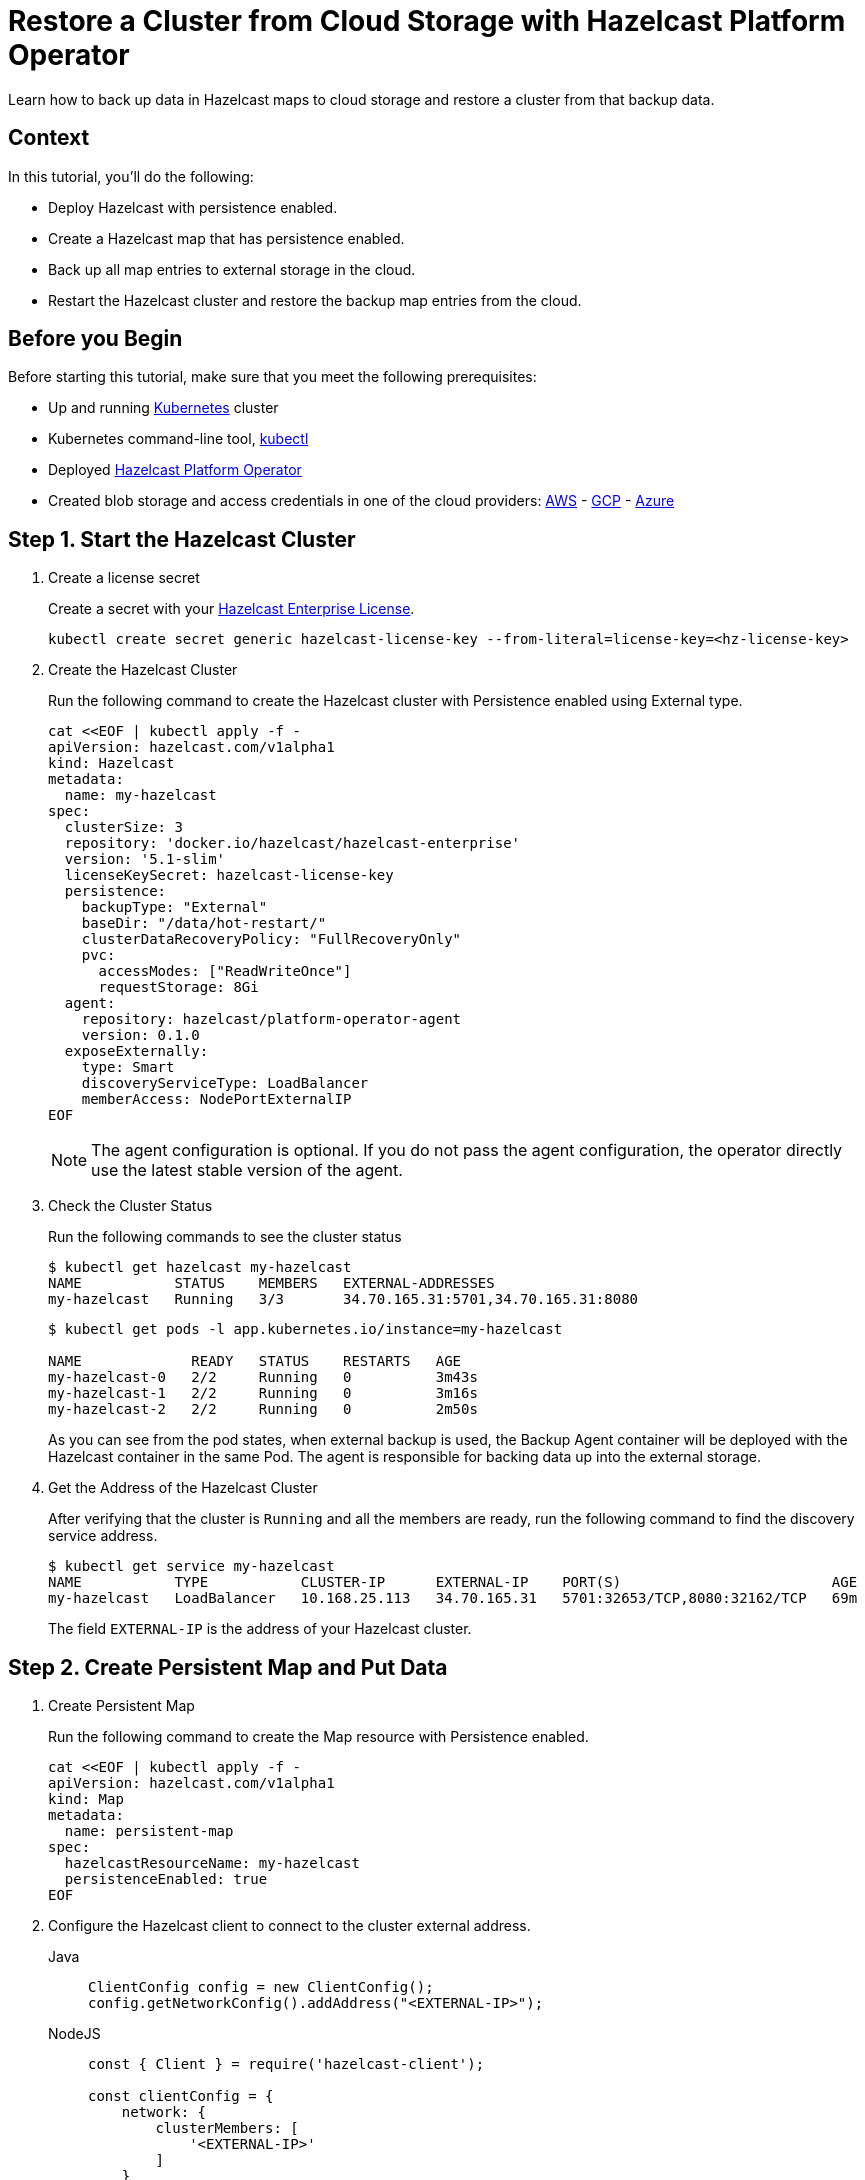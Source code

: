 = Restore a Cluster from Cloud Storage with Hazelcast Platform Operator
:page-layout: tutorial
:page-product: operator
:page-categories: Cloud Native
:page-lang: go, java, node, python
:page-enterprise: true
:page-est-time: 20 mins
:description: Learn how to back up data in Hazelcast maps to cloud storage and restore a cluster from that backup data.

{description}

== Context
In this tutorial, you'll do the following:

- Deploy Hazelcast with persistence enabled.

- Create a Hazelcast map that has persistence enabled.

- Back up all map entries to external storage in the cloud.

- Restart the Hazelcast cluster and restore the backup map entries from the cloud.

== Before you Begin

Before starting this tutorial, make sure that you meet the following prerequisites:

* Up and running https://kubernetes.io/[Kubernetes] cluster
* Kubernetes command-line tool, https://kubernetes.io/docs/tasks/tools/#kubectl[kubectl]
* Deployed xref:operator:ROOT:index.adoc[Hazelcast Platform Operator]
* Created blob storage and access credentials in one of the cloud providers: https://aws.amazon.com/s3/[AWS] - https://cloud.google.com/storage/[GCP] - https://azure.microsoft.com/en-us/services/storage/blobs/[Azure]

== Step 1. Start the Hazelcast Cluster

. Create a license secret
+
Create a secret with your link:http://trialrequest.hazelcast.com/[Hazelcast Enterprise License].
+
[source, shell]
----
kubectl create secret generic hazelcast-license-key --from-literal=license-key=<hz-license-key>
----

. Create the Hazelcast Cluster
+
Run the following command to create the Hazelcast cluster with Persistence enabled using External type.
+
[source, shell]
----
cat <<EOF | kubectl apply -f -
apiVersion: hazelcast.com/v1alpha1
kind: Hazelcast
metadata:
  name: my-hazelcast
spec:
  clusterSize: 3
  repository: 'docker.io/hazelcast/hazelcast-enterprise'
  version: '5.1-slim'
  licenseKeySecret: hazelcast-license-key
  persistence:
    backupType: "External"
    baseDir: "/data/hot-restart/"
    clusterDataRecoveryPolicy: "FullRecoveryOnly"
    pvc:
      accessModes: ["ReadWriteOnce"]
      requestStorage: 8Gi
  agent:
    repository: hazelcast/platform-operator-agent
    version: 0.1.0
  exposeExternally:
    type: Smart
    discoveryServiceType: LoadBalancer
    memberAccess: NodePortExternalIP
EOF
----
+
NOTE: The agent configuration is optional. If you do not pass the agent configuration, the operator directly use the latest stable version of the agent.

. Check the Cluster Status
+
Run the following commands to see the cluster status
+
[source, shell]
----
$ kubectl get hazelcast my-hazelcast
NAME           STATUS    MEMBERS   EXTERNAL-ADDRESSES
my-hazelcast   Running   3/3       34.70.165.31:5701,34.70.165.31:8080
----
+
[source, shell]
----
$ kubectl get pods -l app.kubernetes.io/instance=my-hazelcast

NAME             READY   STATUS    RESTARTS   AGE
my-hazelcast-0   2/2     Running   0          3m43s
my-hazelcast-1   2/2     Running   0          3m16s
my-hazelcast-2   2/2     Running   0          2m50s
----
+
As you can see from the pod states, when external backup is used, the Backup Agent container will
be deployed with the Hazelcast container in the same Pod. The agent is responsible for backing data up into the external storage.

. Get the Address of the Hazelcast Cluster
+
After verifying that the cluster is `Running` and all the members are ready, run the following command to find the discovery service address.

+
[source, shell]
----
$ kubectl get service my-hazelcast
NAME           TYPE           CLUSTER-IP      EXTERNAL-IP    PORT(S)                         AGE
my-hazelcast   LoadBalancer   10.168.25.113   34.70.165.31   5701:32653/TCP,8080:32162/TCP   69m
----
+
The field `EXTERNAL-IP` is the address of your Hazelcast cluster.

== Step 2. Create Persistent Map and Put Data

. Create Persistent Map
+
Run the following command to create the Map resource with Persistence enabled.
+
[source, shell]
----
cat <<EOF | kubectl apply -f -
apiVersion: hazelcast.com/v1alpha1
kind: Map
metadata:
  name: persistent-map
spec:
  hazelcastResourceName: my-hazelcast
  persistenceEnabled: true
EOF
----

. Configure the Hazelcast client to connect to the cluster external address. [[Configure-Client]]
+
[tabs]
====

Java::
+
--
[source, java]
----
ClientConfig config = new ClientConfig();
config.getNetworkConfig().addAddress("<EXTERNAL-IP>");
----
--

NodeJS::
+
--
[source, javascript]
----
const { Client } = require('hazelcast-client');

const clientConfig = {
    network: {
        clusterMembers: [
            '<EXTERNAL-IP>'
        ]
    }
};
const client = await Client.newHazelcastClient(clientConfig);
----
--

Go::
+
--
[source, go]
----
import (
	"log"

	"github.com/hazelcast/hazelcast-go-client"
)

func main() {
	config := hazelcast.Config{}
	cc := &config.Cluster
	cc.Network.SetAddresses("<EXTERNAL-IP>")
	ctx := context.TODO()
	client, err := hazelcast.StartNewClientWithConfig(ctx, config)
	if err != nil {
		panic(err)
	}
}
----
--

Python::
+
--
[source, python]
----
import logging
import hazelcast

logging.basicConfig(level=logging.INFO)

client = hazelcast.HazelcastClient(
    cluster_members=["<EXTERNAL-IP>"],
    use_public_ip=True,
)
----
--

====
+
Now you can start the application to fill the map.
+
[tabs]
====

Java::
+
--
[source, bash]
----
cd clients/java
mvn package
java -jar target/*jar-with-dependencies*.jar fill
----
--

NodeJS::
+
--
[source, bash]
----
cd clients/nodejs
npm install
npm start fill
----
--

Go::
+
--
[source, bash]
----
cd clients/go
go run main.go fill
----
--

Python::
+
--
[source, bash]
----
cd clients/python
pip install -r requirements.txt
python main.py fill
----
--

====
+
You should see the following output.
+
[source, shell]
----
Successful connection!
Starting to fill the map with random entries.
Current map size: 2
Current map size: 3
Current map size: 4
Current map size: 5
Current map size: 6
Current map size: 7
Current map size: 8
Current map size: 9
Current map size: 10
----

== Step 3. Trigger External Backup

For triggering backup, you need `bucketURI` where backup data will be stored in and `secret` with credentials for accessing the given Bucket URI.

. Create Secret
+
Run one of the following command to create the secret according to the cloud provider you want to backup.

+
[tabs]
====

AWS::
+
--
[source,bash]
----
kubectl create secret generic <secret-name> --from-literal=region=<region> \
	--from-literal=access-key-id=<access-key-id> \
	--from-literal=secret-access-key=<secret-access-key>
----
--

GCP::
+
--
[source,bash]
----
kubectl create secret generic <secret-name> --from-file=google-credentials-path=<service_account_json_file>
----
--

Azure::
+
--
[source,bash]
----
kubectl create secret generic <secret-name> \
	--from-literal=storage-account=<storage-account> \
	--from-literal=storage-key=<storage-key>
----
--

====

. Trigger Backup
+
Run the following command to trigger backup
+
[source, shell]
----
cat <<EOF | kubectl apply -f -
apiVersion: hazelcast.com/v1alpha1
kind: HotBackup
metadata:
  name: hot-backup
spec:
  hazelcastResourceName: my-hazelcast
  bucketURI: "<bucketURI>"
  secret: <secret-name>
EOF
----

. Check the Status of the Backup
+
Run the following command to check the status of the backup
+
[source,bash]
----
kubectl get hotbackup hot-backup
----
+
The status of the backup is displayed in the output.
+
[source,bash]
----
NAME         STATUS
hot-backup   Success
----

== Step 4. Restore from External Backup

. Delete the Hazelcast Cluster
+
Run the following command to delete the Hazelcast cluster
+
[source,bash]
----
kubectl delete hazelcast my-hazelcast
----

. Create new Hazelcast Cluster
+
For restoring you will use the secret that you already created.
Also you should pass the `bucketURI` with exact path of the backup
+
*Example URI -> "s3://operator-backup?prefix=hazelcast/2022-06-08-17-01-20/"*
+
Run the following command to create the Hazelcast cluster. Before the Hazelcast cluster is started,
the operator starts the Restore Agent(InitContainer) which restores the backup data.
+
[source, shell]
----
cat <<EOF | kubectl apply -f -
apiVersion: hazelcast.com/v1alpha1
kind: Hazelcast
metadata:
  name: my-hazelcast
spec:
  clusterSize: 3
  repository: 'docker.io/hazelcast/hazelcast-enterprise'
  version: '5.1-slim'
  licenseKeySecret: hazelcast-license-key
  persistence:
    baseDir: "/data/hot-restart/"
    clusterDataRecoveryPolicy: "FullRecoveryOnly"
    pvc:
      accessModes: ["ReadWriteOnce"]
      requestStorage: 8Gi
    restore:
      bucketURI: "<bucketURI>"
      secret: <secret-name>
  exposeExternally:
    type: Smart
    discoveryServiceType: LoadBalancer
    memberAccess: NodePortExternalIP
EOF
----
+
As you may see, the agent configuration is not set. Thus, the operator directly use the latest stable version of the agent.

. Check the Cluster Status
+
Run the following commands to see the cluster status
+
[source, shell]
----
$ kubectl get hazelcast my-hazelcast
NAME           STATUS    MEMBERS   EXTERNAL-ADDRESSES
my-hazelcast   Running   3/3       34.70.165.31:5701,34.70.165.31:8080
----
+
Since we recreate the Hazelcast cluster, services are also recreated. The `EXTERNAL-IP` may change.
+
After verifying that the cluster is `Running` and all the members are ready, run the following command to find the discovery service address.
+
[source, shell]
----
$ kubectl get service my-hazelcast
NAME           TYPE           CLUSTER-IP      EXTERNAL-IP    PORT(S)                         AGE
my-hazelcast   LoadBalancer   10.168.25.113   34.70.165.31   5701:32653/TCP,8080:32162/TCP   69m
----
+
The field `EXTERNAL-IP` is the address of your Hazelcast cluster.

. Check Map Size
+
Configure the Hazelcast client to connect to the cluster external address as you did in <<Configure-Client, Configure the Hazelcast Client>>.
+
Now you can start the application to check the map size and see if the restore is successful.
+
[tabs]
====

Java::
+
--
[source, bash]
----
cd clients/java
mvn package
java -jar target/*jar-with-dependencies*.jar size
----
--

NodeJS::
+
--
[source, bash]
----
cd clients/nodejs
npm install
npm start size
----
--

Go::
+
--
[source, bash]
----
cd clients/go
go run main.go size
----
--

Python::
+
--
[source, bash]
----
cd clients/python
pip install -r requirements.txt
python main.py size
----
--

====
+
You should see the following output.
+
[source, shell]
----
Successful connection!
Current map size: 12
----

== Clean Up

To clean up the created resources remove the all Custom Resources and PVCs.

[source, shell]
----
kubectl delete secret <secret-name>
kubectl delete secret hazelcast-license-key
kubectl delete $(kubectl get hazelcast,hotbackup,map -o name)
kubectl delete pvc -l "app.kubernetes.io/managed-by=hazelcast-platform-operator"
----

== See Also

- xref:operator:ROOT:backup-restore.adoc[]
- xref:hazelcast-platform-operator-expose-externally.adoc[]
